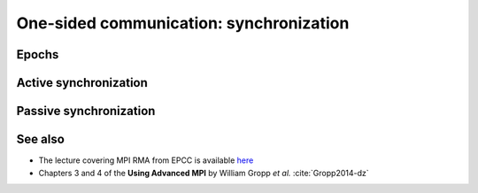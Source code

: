 .. _one-sided-2:


One-sided communication: synchronization
========================================

.. questions::

   - What are the pitfalls of RMA?
   - How can we make RMA safe and correct?

.. objectives::

   - Active synchronization: |term-MPI_Win_fence|, |term-MPI_Win_post|, |term-MPI_Win_start|, |term-MPI_Win_complete|, |term-MPI_Win_wait|
   - Passive synchronization: |term-MPI_Win_lock|, |term-MPI_win_unlock|


Epochs
------

Active synchronization
----------------------

Passive synchronization
-----------------------


See also
--------

* The lecture covering MPI RMA from EPCC is available
  `here <http://www.archer.ac.uk/training/course-material/2020/01/advMPI-imperial/Slides/L08-Advanced%20RMA.pdf>`_
* Chapters 3 and 4 of the **Using Advanced MPI** by William Gropp *et al.* :cite:`Gropp2014-dz`



.. keypoints::

   - RMA epochs and synchronization.
   - The difference between *active* and *passive* synchronization.
   - How and when to use different synchronization models.
